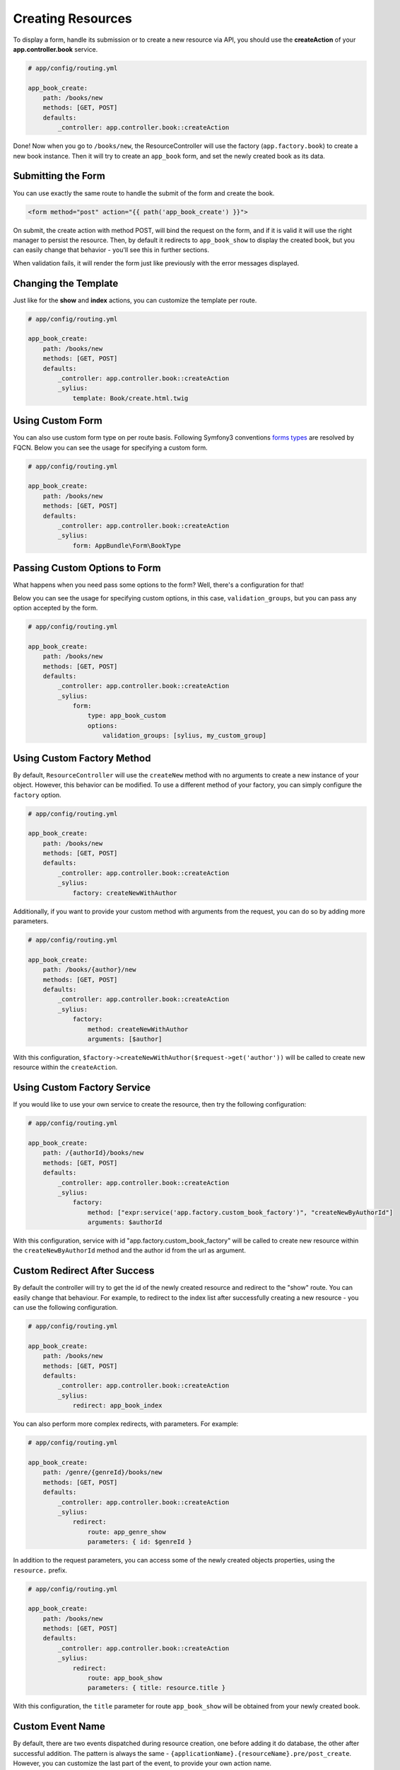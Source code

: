 Creating Resources
==================

To display a form, handle its submission or to create a new resource via API,
you should use the **createAction** of your **app.controller.book** service.

.. code-block:: yaml

    # app/config/routing.yml

    app_book_create:
        path: /books/new
        methods: [GET, POST]
        defaults:
            _controller: app.controller.book::createAction

Done! Now when you go to ``/books/new``, the ResourceController will use the factory (``app.factory.book``) to create a new book instance.
Then it will try to create an ``app_book`` form, and set the newly created book as its data.

Submitting the Form
-------------------

You can use exactly the same route to handle the submit of the form and create the book.

.. code-block:: html

    <form method="post" action="{{ path('app_book_create') }}">

On submit, the create action with method POST, will bind the request on the form, and if it is valid it will use the right manager to persist the resource.
Then, by default it redirects to ``app_book_show`` to display the created book, but you can easily change that behavior - you'll see this in further sections.

When validation fails, it will render the form just like previously with the error messages displayed.

Changing the Template
---------------------

Just like for the **show** and **index** actions, you can customize the template per route.

.. code-block:: yaml

    # app/config/routing.yml

    app_book_create:
        path: /books/new
        methods: [GET, POST]
        defaults:
            _controller: app.controller.book::createAction
            _sylius:
                template: Book/create.html.twig

Using Custom Form
-----------------

You can also use custom form type on per route basis. Following Symfony3 conventions `forms types`__ are resolved by FQCN.
Below you can see the usage for specifying a custom form.

__ http://symfony.com/doc/current/forms.html#building-the-form

.. code-block:: yaml

    # app/config/routing.yml

    app_book_create:
        path: /books/new
        methods: [GET, POST]
        defaults:
            _controller: app.controller.book::createAction
            _sylius:
                form: AppBundle\Form\BookType

Passing Custom Options to Form
------------------------------

What happens when you need pass some options to the form?
Well, there's a configuration for that!

Below you can see the usage for specifying custom options, in this case, ``validation_groups``, but you can pass any option accepted by the form.

.. code-block:: yaml

    # app/config/routing.yml

    app_book_create:
        path: /books/new
        methods: [GET, POST]
        defaults:
            _controller: app.controller.book::createAction
            _sylius:
                form:
                    type: app_book_custom
                    options:
                        validation_groups: [sylius, my_custom_group]

Using Custom Factory Method
---------------------------

By default, ``ResourceController`` will use the ``createNew`` method with no arguments to create a new instance of your object. However, this behavior can be modified.
To use a different method of your factory, you can simply configure the ``factory`` option.

.. code-block:: yaml

    # app/config/routing.yml

    app_book_create:
        path: /books/new
        methods: [GET, POST]
        defaults:
            _controller: app.controller.book::createAction
            _sylius:
                factory: createNewWithAuthor

Additionally, if you want to provide your custom method with arguments from the request, you can do so by adding more parameters.

.. code-block:: yaml

    # app/config/routing.yml

    app_book_create:
        path: /books/{author}/new
        methods: [GET, POST]
        defaults:
            _controller: app.controller.book::createAction
            _sylius:
                factory:
                    method: createNewWithAuthor
                    arguments: [$author]

With this configuration, ``$factory->createNewWithAuthor($request->get('author'))`` will be called to create new resource within the ``createAction``.

Using Custom Factory Service
----------------------------

If you would like to use your own service to create the resource, then try the following configuration:

.. code-block:: yaml

    # app/config/routing.yml

    app_book_create:
        path: /{authorId}/books/new
        methods: [GET, POST]
        defaults:
            _controller: app.controller.book::createAction
            _sylius:
                factory:
                    method: ["expr:service('app.factory.custom_book_factory')", "createNewByAuthorId"]
                    arguments: $authorId


With this configuration, service with id "app.factory.custom_book_factory" will be called to create new resource within the ``createNewByAuthorId`` method and the author id from the url as argument.

Custom Redirect After Success
-----------------------------

By default the controller will try to get the id of the newly created resource and redirect to the "show" route.
You can easily change that behaviour.
For example, to redirect to the index list after successfully creating a new resource - you can use the following configuration.

.. code-block:: yaml

    # app/config/routing.yml

    app_book_create:
        path: /books/new
        methods: [GET, POST]
        defaults:
            _controller: app.controller.book::createAction
            _sylius:
                redirect: app_book_index

You can also perform more complex redirects, with parameters. For example:

.. code-block:: yaml

    # app/config/routing.yml

    app_book_create:
        path: /genre/{genreId}/books/new
        methods: [GET, POST]
        defaults:
            _controller: app.controller.book::createAction
            _sylius:
                redirect:
                    route: app_genre_show
                    parameters: { id: $genreId }

In addition to the request parameters, you can access some of the newly created objects properties, using the ``resource.`` prefix.

.. code-block:: yaml

    # app/config/routing.yml

    app_book_create:
        path: /books/new
        methods: [GET, POST]
        defaults:
            _controller: app.controller.book::createAction
            _sylius:
                redirect:
                    route: app_book_show
                    parameters: { title: resource.title }

With this configuration, the ``title`` parameter for route ``app_book_show`` will be obtained from your newly created book.

Custom Event Name
-----------------

By default, there are two events dispatched during resource creation, one before adding it do database, the other after successful addition.
The pattern is always the same - ``{applicationName}.{resourceName}.pre/post_create``. However, you can customize the last part of the event, to provide your
own action name.

.. code-block:: yaml

    # app/config/routing.yml

    app_book_customer_create:
        path: /customer/books/new
        methods: [GET, POST]
        defaults:
            _controller: app.controller.book::createAction
            _sylius:
                event: customer_create

This way, you can listen to ``app.book.pre_customer_create`` and ``app.book.post_customer_create`` events. It's especially useful, when you use
``ResourceController:createAction`` in more than one route.

Configuration Reference
-----------------------

.. code-block:: yaml

    # app/config/routing.yml

    app_genre_book_add:
        path: /{genreName}/books/add
        methods: [GET, POST]
        defaults:
            _controller: app.controller.book::createAction
            _sylius:
                template: Book/addToGenre.html.twig
                form: app_new_book
                event: book_create
                factory:
                    method: createForGenre
                    arguments: [$genreName]
                criteria:
                    group.name: $genreName
                redirect:
                    route: app_book_show
                    parameters: { title: resource.title }
